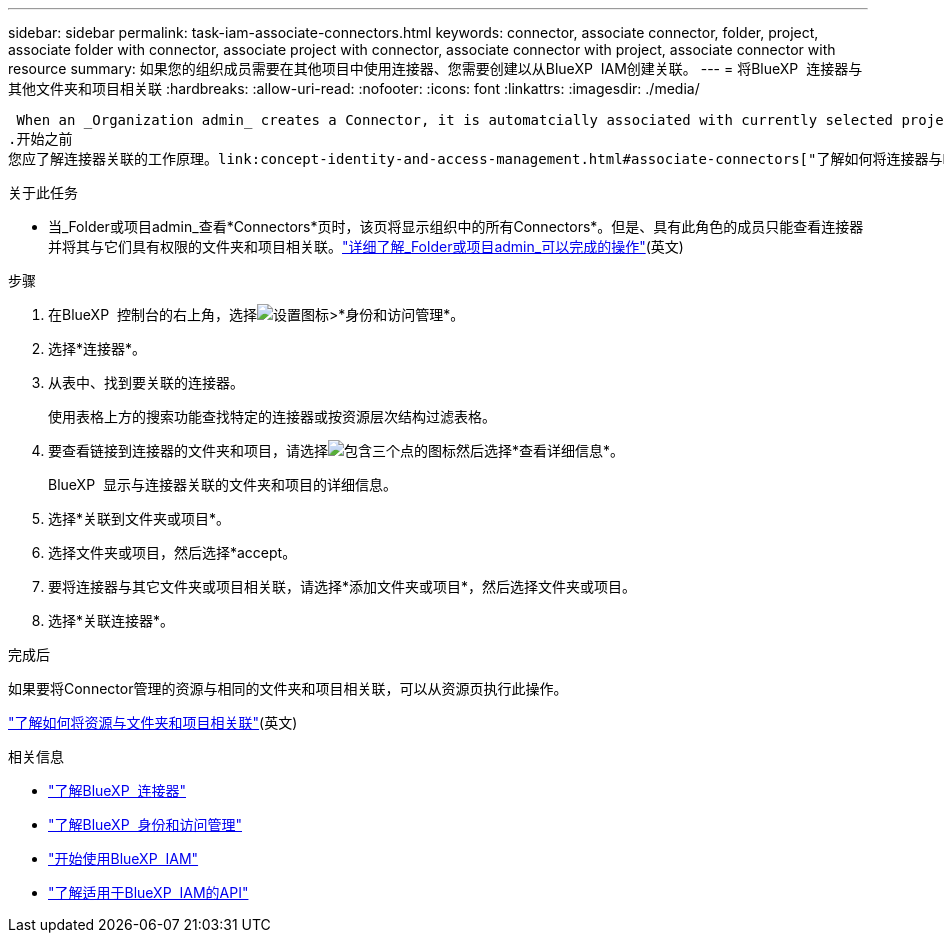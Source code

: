---
sidebar: sidebar 
permalink: task-iam-associate-connectors.html 
keywords: connector, associate connector, folder, project, associate folder with connector, associate project with connector, associate connector with project, associate connector with resource 
summary: 如果您的组织成员需要在其他项目中使用连接器、您需要创建以从BlueXP  IAM创建关联。 
---
= 将BlueXP  连接器与其他文件夹和项目相关联
:hardbreaks:
:allow-uri-read: 
:nofooter: 
:icons: font
:linkattrs: 
:imagesdir: ./media/


 When an _Organization admin_ creates a Connector, it is automatcially associated with currently selected project within the organization. Although someone with the _Organization admin_  can access to that Connector from anywhere in the organization. Other members in your organization can only access that Connector from the project in which it was created, unless you associate that Connector with other projects.
.开始之前
您应了解连接器关联的工作原理。link:concept-identity-and-access-management.html#associate-connectors["了解如何将连接器与BlueXP  IAM结合使用"](英文)

.关于此任务
* 当_Folder或项目admin_查看*Connectors*页时，该页将显示组织中的所有Connectors*。但是、具有此角色的成员只能查看连接器并将其与它们具有权限的文件夹和项目相关联。link:reference-iam-predefined-roles.html["详细了解_Folder或项目admin_可以完成的操作"](英文)


.步骤
. 在BlueXP  控制台的右上角，选择image:icon-settings-option.png["设置图标"]>*身份和访问管理*。
. 选择*连接器*。
. 从表中、找到要关联的连接器。
+
使用表格上方的搜索功能查找特定的连接器或按资源层次结构过滤表格。

. 要查看链接到连接器的文件夹和项目，请选择image:icon-action.png["包含三个点的图标"]然后选择*查看详细信息*。
+
BlueXP  显示与连接器关联的文件夹和项目的详细信息。

. 选择*关联到文件夹或项目*。
. 选择文件夹或项目，然后选择*accept。
. 要将连接器与其它文件夹或项目相关联，请选择*添加文件夹或项目*，然后选择文件夹或项目。
. 选择*关联连接器*。


.完成后
如果要将Connector管理的资源与相同的文件夹和项目相关联，可以从资源页执行此操作。

link:task-iam-manage-resources.html#associate-resource["了解如何将资源与文件夹和项目相关联"](英文)

.相关信息
* link:concept-connectors.html["了解BlueXP  连接器"]
* link:concept-identity-and-access-management.html["了解BlueXP  身份和访问管理"]
* link:task-iam-get-started.html["开始使用BlueXP  IAM"]
* https://docs.netapp.com/us-en/bluexp-automation/tenancyv4/overview.html["了解适用于BlueXP  IAM的API"^]

